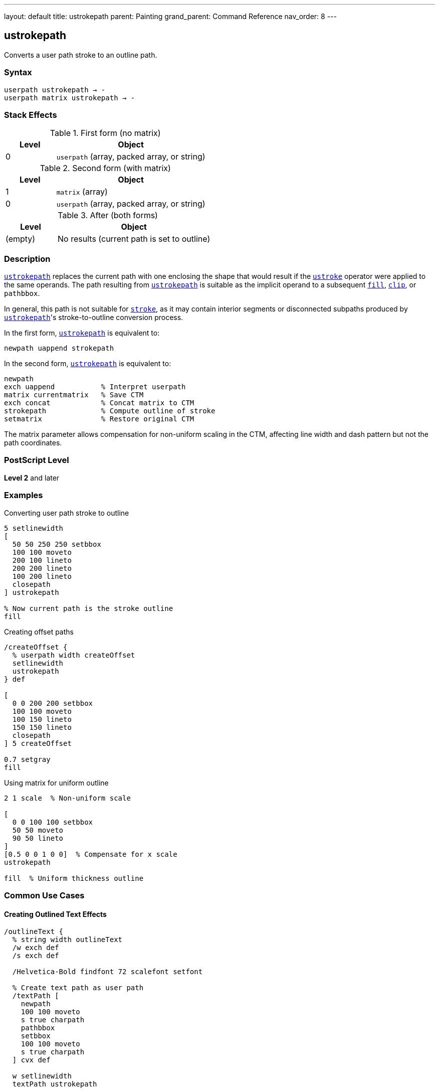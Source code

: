 ---
layout: default
title: ustrokepath
parent: Painting
grand_parent: Command Reference
nav_order: 8
---

== ustrokepath

Converts a user path stroke to an outline path.

=== Syntax

----
userpath ustrokepath → -
userpath matrix ustrokepath → -
----

=== Stack Effects

.First form (no matrix)
[cols="1,3"]
|===
| Level | Object

| 0
| `userpath` (array, packed array, or string)
|===

.Second form (with matrix)
[cols="1,3"]
|===
| Level | Object

| 1
| `matrix` (array)

| 0
| `userpath` (array, packed array, or string)
|===

.After (both forms)
[cols="1,3"]
|===
| Level | Object

| (empty)
| No results (current path is set to outline)
|===

=== Description

link:ustrokepath.adoc[`ustrokepath`] replaces the current path with one enclosing the shape that would result if the xref:../ustroke.adoc[`ustroke`] operator were applied to the same operands. The path resulting from link:ustrokepath.adoc[`ustrokepath`] is suitable as the implicit operand to a subsequent xref:../fill.adoc[`fill`], xref:../clip.adoc[`clip`], or `pathbbox`.

In general, this path is not suitable for xref:../stroke.adoc[`stroke`], as it may contain interior segments or disconnected subpaths produced by link:ustrokepath.adoc[`ustrokepath`]'s stroke-to-outline conversion process.

In the first form, link:ustrokepath.adoc[`ustrokepath`] is equivalent to:

[source,postscript]
----
newpath uappend strokepath
----

In the second form, link:ustrokepath.adoc[`ustrokepath`] is equivalent to:

[source,postscript]
----
newpath
exch uappend           % Interpret userpath
matrix currentmatrix   % Save CTM
exch concat            % Concat matrix to CTM
strokepath             % Compute outline of stroke
setmatrix              % Restore original CTM
----

The matrix parameter allows compensation for non-uniform scaling in the CTM, affecting line width and dash pattern but not the path coordinates.

=== PostScript Level

*Level 2* and later

=== Examples

.Converting user path stroke to outline
[source,postscript]
----
5 setlinewidth
[
  50 50 250 250 setbbox
  100 100 moveto
  200 100 lineto
  200 200 lineto
  100 200 lineto
  closepath
] ustrokepath

% Now current path is the stroke outline
fill
----

.Creating offset paths
[source,postscript]
----
/createOffset {
  % userpath width createOffset
  setlinewidth
  ustrokepath
} def

[
  0 0 200 200 setbbox
  100 100 moveto
  100 150 lineto
  150 150 lineto
  closepath
] 5 createOffset

0.7 setgray
fill
----

.Using matrix for uniform outline
[source,postscript]
----
2 1 scale  % Non-uniform scale

[
  0 0 100 100 setbbox
  50 50 moveto
  90 50 lineto
]
[0.5 0 0 1 0 0]  % Compensate for x scale
ustrokepath

fill  % Uniform thickness outline
----

=== Common Use Cases

==== Creating Outlined Text Effects

[source,postscript]
----
/outlineText {
  % string width outlineText
  /w exch def
  /s exch def

  /Helvetica-Bold findfont 72 scalefont setfont

  % Create text path as user path
  /textPath [
    newpath
    100 100 moveto
    s true charpath
    pathbbox
    setbbox
    100 100 moveto
    s true charpath
  ] cvx def

  w setlinewidth
  textPath ustrokepath

  fill
} def

(OUTLINE) 3 outlineText
----

==== Double Outline Effect

[source,postscript]
----
/doubleLine [
  ucache
  50 50 250 250 setbbox
  100 150 moveto
  200 150 lineto
] def

% Outer outline
10 setlinewidth
doubleLine ustrokepath
gsave
  0.9 setgray
  fill
grestore

% Inner outline
4 setlinewidth
doubleLine ustrokepath
0.3 setgray
fill
----

==== Advanced Clipping

[source,postscript]
----
% Use stroke outline as clip path
[
  50 50 250 250 setbbox
  150 150 75 0 360 arc
  closepath
]
10 setlinewidth
ustrokepath

clip
newpath

% Draw clipped content within stroke outline
% ...
----

=== Common Pitfalls

WARNING: *Result Not Suitable for Stroking* - The outline path may contain interior segments and is meant for filling or clipping.

[source,postscript]
----
[
  0 0 100 100 setbbox
  50 50 moveto
  90 50 lineto
]
5 setlinewidth
ustrokepath

% Don't do this
stroke  % Unpredictable results

% Do this instead
fill    % Correct usage
----

WARNING: *Current Path Is Modified* - Unlike xref:../ustroke.adoc[`ustroke`], the current path is replaced with the outline.

[source,postscript]
----
[
  0 0 100 100 setbbox
  50 50 moveto
  90 50 lineto
]
ustrokepath
% Current path is now the stroke outline
% Original user path is gone
----

WARNING: *Matrix Affects Stroke, Not Path Coordinates* - The optional matrix only affects stroke rendering parameters.

[source,postscript]
----
[
  0 0 100 100 setbbox
  50 50 moveto
  90 50 lineto
]
[2 0 0 2 0 0]  % Does NOT scale path coordinates
ustrokepath      % Only affects line width calculation
----

TIP: *Use for Path Analysis* - link:ustrokepath.adoc[`ustrokepath`] makes stroke boundaries explicit for analysis:

[source,postscript]
----
[
  0 0 100 100 setbbox
  50 50 moveto
  90 50 lineto
]
5 setlinewidth
ustrokepath

% Get bounds of stroked path
pathbbox  % Returns bbox of stroke outline
----

=== Error Conditions

[cols="1,3"]
|===
| Error | Condition

| [`invalidaccess`]
| User path array is not executable or has insufficient access

| [`limitcheck`]
| Path becomes too complex for implementation

| [`rangecheck`]
| User path is malformed (missing setbbox, coordinates out of bounds, invalid matrix)

| [`stackunderflow`]
| Insufficient operands on stack

| [`typecheck`]
| Operand is not a valid user path or matrix
|===

=== Implementation Notes

* Creates outline paths for each path segment in the user path
* Line caps create closed paths at endpoints
* Line joins create appropriate corner fills
* Dash patterns create separate outline segments
* Very complex paths may exceed implementation limits
* The resulting path can be quite complex

=== Graphics State Parameters

link:ustrokepath.adoc[`ustrokepath`] uses these parameters to create the outline:

* Line width - from xref:../graphics-state/setlinewidth.adoc[`setlinewidth`]
* Line cap - from xref:../graphics-state/setlinecap.adoc[`setlinecap`]
* Line join - from xref:../graphics-state/setlinejoin.adoc[`setlinejoin`]
* Miter limit - from xref:../graphics-state/setmiterlimit.adoc[`setmiterlimit`]
* Dash pattern - from xref:../graphics-state/setdash.adoc[`setdash`]
* Current transformation matrix (CTM)

The graphics state is not automatically saved/restored (unlike xref:../ustroke.adoc[`ustroke`]).

=== Comparison with Other Stroke Operators

.strokepath
* Operates on current path
* Modifies current path in place
* No automatic state management
* Traditional path format

.ustroke
* Operates on user path
* Automatic gsave/grestore
* No lasting path changes
* User path format

.ustrokepath
* Operates on user path
* Sets current path to outline
* No automatic state management
* User path format
* Optional matrix parameter

=== Best Practices

==== Set Line Parameters Before Calling

[source,postscript]
----
% Set all stroke parameters first
5 setlinewidth
1 setlinecap
1 setlinejoin
[5 3] 0 setdash

% Then create outline
[
  0 0 100 100 setbbox
  50 50 moveto
  90 50 lineto
] ustrokepath

% Fill or clip the outline
fill
----

==== Save State When Needed

[source,postscript]
----
gsave
  10 setlinewidth
  1 setlinecap

  [
    0 0 100 100 setbbox
    50 50 moveto
    90 50 lineto
  ] ustrokepath

  0.8 setgray
  fill
grestore
----

==== Use Matrix for CTM Compensation

[source,postscript]
----
% Save current matrix
matrix currentmatrix /origMatrix exch def

% Apply non-uniform scale
3 1 scale

% Create outline with compensation
/path [
  0 0 100 50 setbbox
  50 25 moveto
  90 25 lineto
] def

% Inverse of the scale
[0.333 0 0 1 0 0]
path exch ustrokepath

fill

% Restore original matrix
origMatrix setmatrix
----

==== Combine with Other Operations

[source,postscript]
----
/circlePath [
  ucache
  100 100 300 300 setbbox
  200 200 75 0 360 arc
  closepath
] def

% Create stroke outline
8 setlinewidth
circlePath ustrokepath

% Use for clipping
clip
newpath

% Draw clipped content
% ...
----

=== Advanced Techniques

==== Creating Variable Width Paths

[source,postscript]
----
% Simulate variable width
[
  0 0 100 50 setbbox
  10 25 moveto
  40 25 lineto
]
2 setlinewidth
ustrokepath

gsave fill grestore

[
  40 25 moveto
  70 25 lineto
]
6 setlinewidth
ustrokepath

gsave fill grestore

[
  70 25 moveto
  90 25 lineto
]
10 setlinewidth
ustrokepath

fill
----

==== Creating Parallel Offset Paths

[source,postscript]
----
/parallelPath {
  % userpath offset parallelPath → outlinepath
  2 mul setlinewidth
  ustrokepath
} def

[
  0 0 200 100 setbbox
  10 50 moveto
  190 50 lineto
]
5 parallelPath  % 5-unit offset on each side

% Result is outline suitable for fill
fill
----

=== Performance Considerations

* More complex than simple xref:../ustroke.adoc[`ustroke`]
* User path format provides some efficiency
* Dash patterns significantly increase complexity
* Round caps/joins create more segments
* Very wide lines create larger outlines
* Matrix parameter adds minimal overhead

=== See Also

* xref:../ustroke.adoc[`ustroke`] - Stroke user path
* xref:../strokepath.adoc[`strokepath`] - Convert stroke to outline (traditional path)
* xref:../ufill.adoc[`ufill`] - Fill user path
* xref:../fill.adoc[`fill`] - Fill path interior
* xref:../clip.adoc[`clip`] - Use path for clipping
* `setbbox` - Set bounding box
* `ucache` - Enable user path caching
* `uappend` - Append user path to current path
* `pathbbox` - Get path bounding box
* xref:../graphics-state/setlinewidth.adoc[`setlinewidth`] - Set line width
* xref:../graphics-state/setlinecap.adoc[`setlinecap`] - Set line cap
* xref:../graphics-state/setlinejoin.adoc[`setlinejoin`] - Set line join
* xref:../graphics-state/setdash.adoc[`setdash`] - Set dash pattern